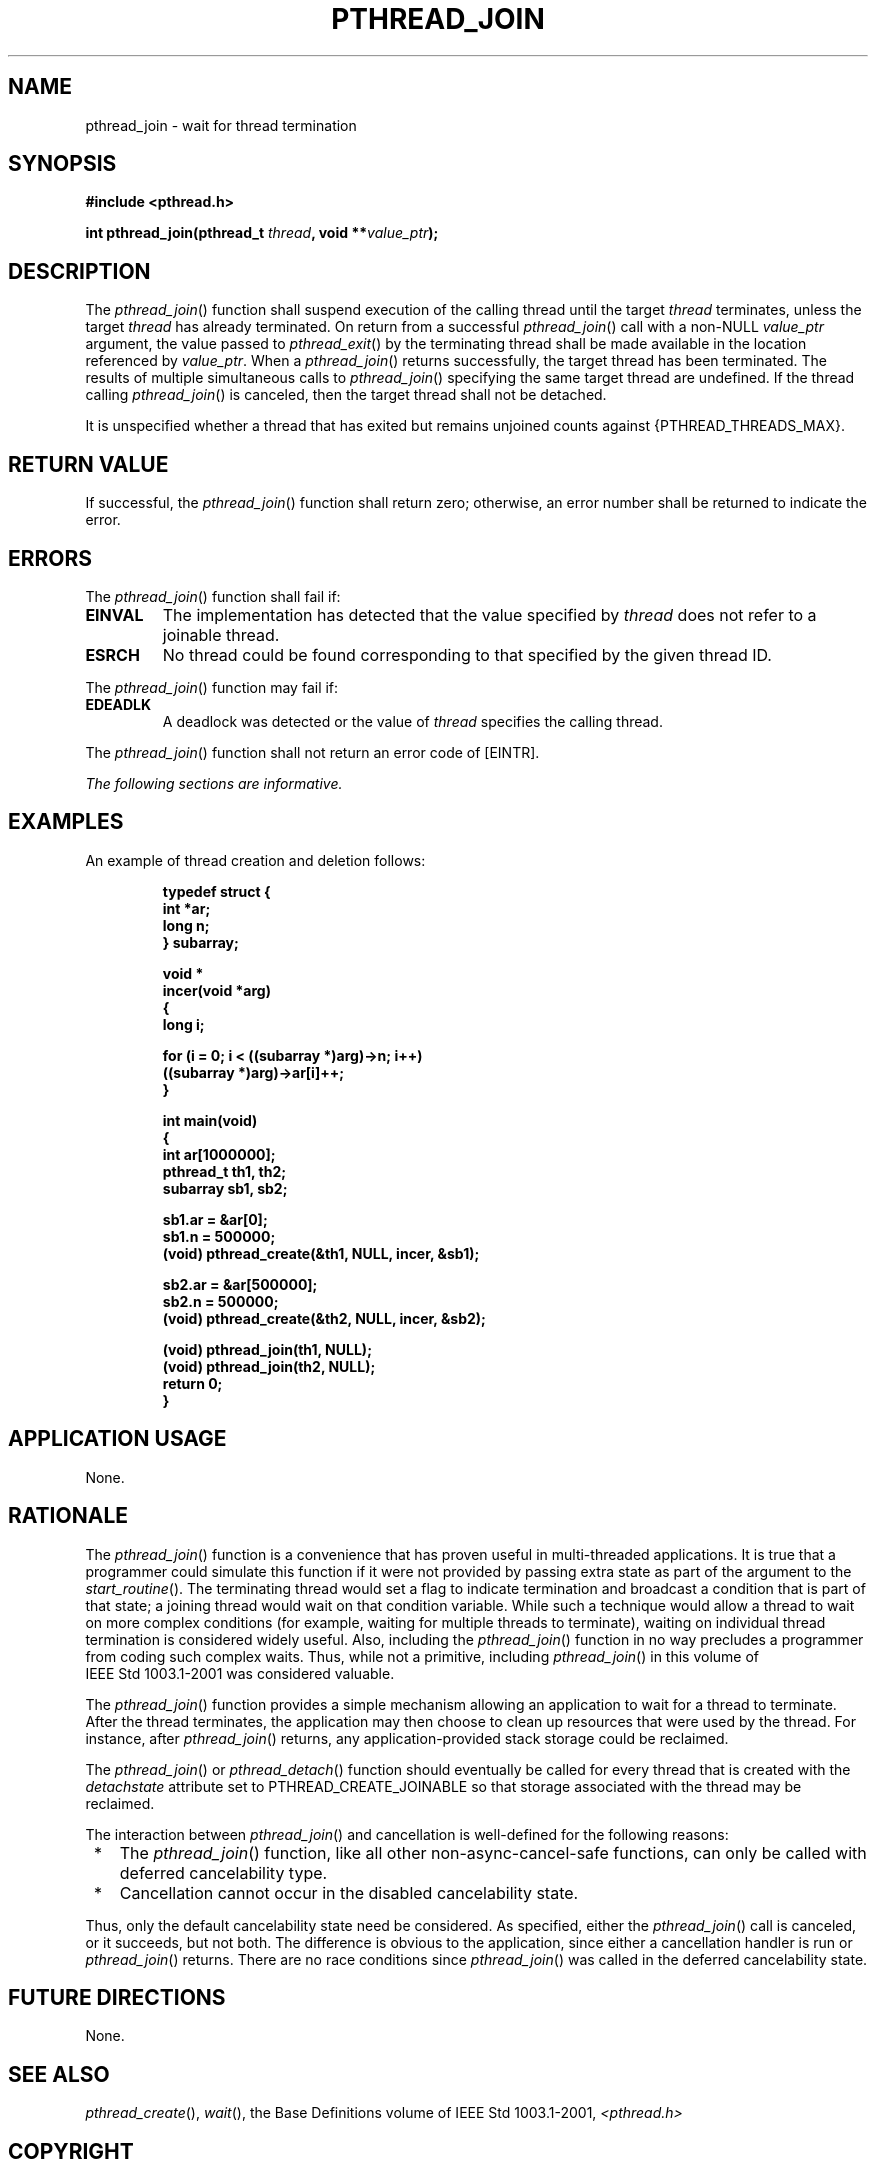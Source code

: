 .\" Copyright (c) 2001-2003 The Open Group, All Rights Reserved 
.TH "PTHREAD_JOIN" 3 2003 "IEEE/The Open Group" "POSIX Programmer's Manual"
.\" pthread_join 
.SH NAME
pthread_join \- wait for thread termination
.SH SYNOPSIS
.LP
\fB#include <pthread.h>
.br
.sp
int pthread_join(pthread_t\fP \fIthread\fP\fB, void **\fP\fIvalue_ptr\fP\fB);
\fP
\fB
.br
\fP
.SH DESCRIPTION
.LP
The \fIpthread_join\fP() function shall suspend execution of the calling
thread until the target \fIthread\fP terminates,
unless the target \fIthread\fP has already terminated. On return from
a successful \fIpthread_join\fP() call with a non-NULL
\fIvalue_ptr\fP argument, the value passed to \fIpthread_exit\fP()
by the
terminating thread shall be made available in the location referenced
by \fIvalue_ptr\fP. When a \fIpthread_join\fP() returns
successfully, the target thread has been terminated. The results of
multiple simultaneous calls to \fIpthread_join\fP() specifying
the same target thread are undefined. If the thread calling \fIpthread_join\fP()
is canceled, then the target thread shall not be
detached.
.LP
It is unspecified whether a thread that has exited but remains unjoined
counts against {PTHREAD_THREADS_MAX}.
.SH RETURN VALUE
.LP
If successful, the \fIpthread_join\fP() function shall return zero;
otherwise, an error number shall be returned to indicate
the error.
.SH ERRORS
.LP
The \fIpthread_join\fP() function shall fail if:
.TP 7
.B EINVAL
The implementation has detected that the value specified by \fIthread\fP
does not refer to a joinable thread.
.TP 7
.B ESRCH
No thread could be found corresponding to that specified by the given
thread ID.
.sp
.LP
The \fIpthread_join\fP() function may fail if:
.TP 7
.B EDEADLK
A deadlock was detected or the value of \fIthread\fP specifies the
calling thread.
.sp
.LP
The \fIpthread_join\fP() function shall not return an error code of
[EINTR].
.LP
\fIThe following sections are informative.\fP
.SH EXAMPLES
.LP
An example of thread creation and deletion follows:
.sp
.RS
.nf

\fBtypedef struct {
    int *ar;
    long n;
} subarray;
.sp

void *
incer(void *arg)
{
    long i;
.sp

    for (i = 0; i < ((subarray *)arg)->n; i++)
        ((subarray *)arg)->ar[i]++;
}
.sp

int main(void)
{
    int        ar[1000000];
    pthread_t  th1, th2;
    subarray   sb1, sb2;
.sp

    sb1.ar = &ar[0];
    sb1.n  = 500000;
    (void) pthread_create(&th1, NULL, incer, &sb1);
.sp

    sb2.ar = &ar[500000];
    sb2.n  = 500000;
    (void) pthread_create(&th2, NULL, incer, &sb2);
.sp

    (void) pthread_join(th1, NULL);
    (void) pthread_join(th2, NULL);
    return 0;
}
\fP
.fi
.RE
.SH APPLICATION USAGE
.LP
None.
.SH RATIONALE
.LP
The \fIpthread_join\fP() function is a convenience that has proven
useful in multi-threaded applications. It is true that a
programmer could simulate this function if it were not provided by
passing extra state as part of the argument to the
\fIstart_routine\fP(). The terminating thread would set a flag to
indicate termination and broadcast a condition that is part of
that state; a joining thread would wait on that condition variable.
While such a technique would allow a thread to wait on more
complex conditions (for example, waiting for multiple threads to terminate),
waiting on individual thread termination is considered
widely useful. Also, including the \fIpthread_join\fP() function in
no way precludes a programmer from coding such complex waits.
Thus, while not a primitive, including \fIpthread_join\fP() in this
volume of IEEE\ Std\ 1003.1-2001 was considered
valuable.
.LP
The \fIpthread_join\fP() function provides a simple mechanism allowing
an application to wait for a thread to terminate. After
the thread terminates, the application may then choose to clean up
resources that were used by the thread. For instance, after
\fIpthread_join\fP() returns, any application-provided stack storage
could be reclaimed.
.LP
The \fIpthread_join\fP() or \fIpthread_detach\fP() function should
eventually
be called for every thread that is created with the \fIdetachstate\fP
attribute set to PTHREAD_CREATE_JOINABLE so that storage
associated with the thread may be reclaimed.
.LP
The interaction between \fIpthread_join\fP() and cancellation is well-defined
for the following reasons:
.IP " *" 3
The \fIpthread_join\fP() function, like all other non-async-cancel-safe
functions, can only be called with deferred
cancelability type.
.LP
.IP " *" 3
Cancellation cannot occur in the disabled cancelability state.
.LP
.LP
Thus, only the default cancelability state need be considered. As
specified, either the \fIpthread_join\fP() call is canceled,
or it succeeds, but not both. The difference is obvious to the application,
since either a cancellation handler is run or
\fIpthread_join\fP() returns. There are no race conditions since \fIpthread_join\fP()
was called in the deferred cancelability
state.
.SH FUTURE DIRECTIONS
.LP
None.
.SH SEE ALSO
.LP
\fIpthread_create\fP(), \fIwait\fP(), the Base Definitions volume
of IEEE\ Std\ 1003.1-2001, \fI<pthread.h>\fP
.SH COPYRIGHT
Portions of this text are reprinted and reproduced in electronic form
from IEEE Std 1003.1, 2003 Edition, Standard for Information Technology
-- Portable Operating System Interface (POSIX), The Open Group Base
Specifications Issue 6, Copyright (C) 2001-2003 by the Institute of
Electrical and Electronics Engineers, Inc and The Open Group. In the
event of any discrepancy between this version and the original IEEE and
The Open Group Standard, the original IEEE and The Open Group Standard
is the referee document. The original Standard can be obtained online at
http://www.opengroup.org/unix/online.html .
